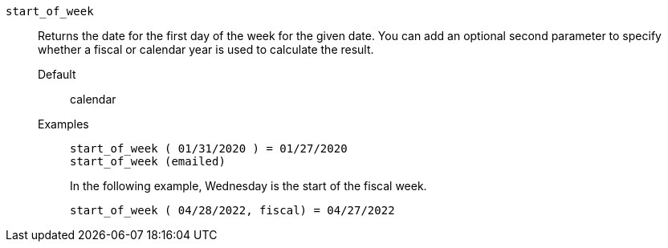 [#start_of_week]
`start_of_week`::
Returns the date for the first day of the week for the given date. You can add an optional second parameter to specify whether a fiscal or calendar year is used to calculate the result.
Default;; calendar
Examples;;
+
----
start_of_week ( 01/31/2020 ) = 01/27/2020
start_of_week (emailed)
----
+
In the following example, Wednesday is the start of the fiscal week.
+
----
start_of_week ( 04/28/2022, fiscal) = 04/27/2022
----